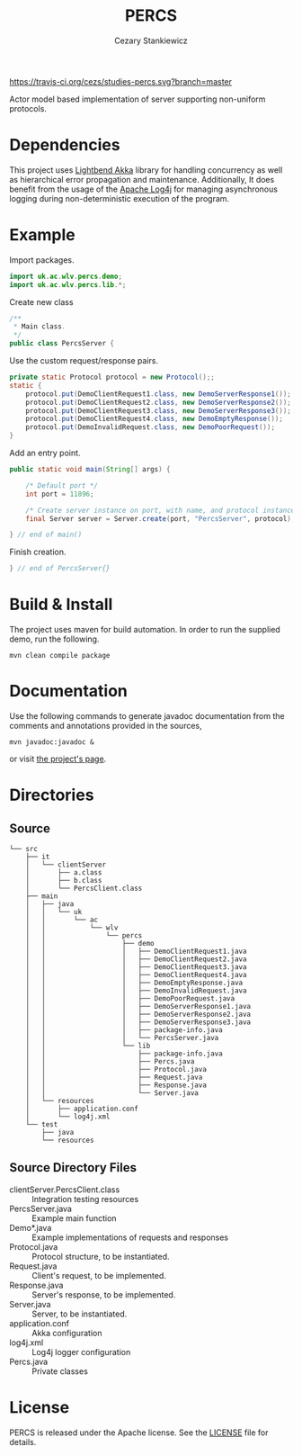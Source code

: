 #+TITLE:	PERCS
#+AUTHOR:	Cezary Stankiewicz
#+EMAIL:	c.stankiewicz@wlv.ac.uk

[[https://travis-ci.org/cezs/studies-percs][https://travis-ci.org/cezs/studies-percs.svg?branch=master]]
[[file:LICENSE][http://img.shields.io/badge/License-Apache%202.0-blue.svg]]

Actor model based implementation of server supporting non-uniform protocols.

* Dependencies

This project uses [[https://github.com/akka/akka][Lightbend Akka]] library for handling concurrency as well as hierarchical error propagation and maintenance. Additionally, It does benefit from the usage of the [[https://github.com/apache/log4j][Apache Log4j]] for managing asynchronous logging during non-deterministic execution of the program. 

* Example

Import packages.
#+begin_src java
import uk.ac.wlv.percs.demo;
import uk.ac.wlv.percs.lib.*;
#+end_src

Create new class
#+begin_src java
/**
 * Main class.
 */
public class PercsServer {
#+end_src


Use the custom request/response pairs.
#+begin_src java
    private static Protocol protocol = new Protocol();;
    static {
        protocol.put(DemoClientRequest1.class, new DemoServerResponse1());
        protocol.put(DemoClientRequest2.class, new DemoServerResponse2());
        protocol.put(DemoClientRequest3.class, new DemoServerResponse3());
        protocol.put(DemoClientRequest4.class, new DemoEmptyResponse());
        protocol.put(DemoInvalidRequest.class, new DemoPoorRequest());
    }
#+end_src

Add an entry point.
#+begin_src java
    public static void main(String[] args) {

        /* Default port */
        int port = 11896;

        /* Create server instance on port, with name, and protocol instance */
        final Server server = Server.create(port, "PercsServer", protocol);

    } // end of main()
#+end_src

Finish creation.
#+begin_src java
} // end of PercsServer{}
#+end_src

* Build & Install

The project uses maven for build automation. In order to run the supplied demo, run the following.

#+begin_example
mvn clean compile package
#+end_example

* Documentation

Use the following commands to generate javadoc documentation from the comments and annotations provided in the sources,

#+begin_example
mvn javadoc:javadoc &
#+end_example

or visit [[https://cezs.github.io/studies-percs/][the project's page]].

* Directories

** Source

#+begin_example
└── src
    ├── it
    │   └── clientServer
    │       ├── a.class
    │       ├── b.class
    │       └── PercsClient.class
    ├── main
    │   ├── java
    │   │   └── uk
    │   │       └── ac
    │   │           └── wlv
    │   │               └── percs
    │   │                   ├── demo
    │   │                   │   ├── DemoClientRequest1.java
    │   │                   │   ├── DemoClientRequest2.java
    │   │                   │   ├── DemoClientRequest3.java
    │   │                   │   ├── DemoClientRequest4.java
    │   │                   │   ├── DemoEmptyResponse.java
    │   │                   │   ├── DemoInvalidRequest.java
    │   │                   │   ├── DemoPoorRequest.java
    │   │                   │   ├── DemoServerResponse1.java
    │   │                   │   ├── DemoServerResponse2.java
    │   │                   │   ├── DemoServerResponse3.java
    │   │                   │   ├── package-info.java
    │   │                   │   └── PercsServer.java
    │   │                   └── lib
    │   │                       ├── package-info.java
    │   │                       ├── Percs.java
    │   │                       ├── Protocol.java
    │   │                       ├── Request.java
    │   │                       ├── Response.java
    │   │                       └── Server.java
    │   └── resources
    │       ├── application.conf
    │       └── log4j.xml
    └── test
        ├── java
        └── resources
#+end_example

** Source Directory Files
- clientServer.PercsClient.class :: Integration testing resources
- PercsServer.java :: Example main function
- Demo*.java :: Example implementations of requests and responses
- Protocol.java :: Protocol structure, to be instantiated.
- Request.java :: Client's request, to be implemented.
- Response.java :: Server's response, to be implemented.
- Server.java :: Server, to be instantiated.
- application.conf :: Akka configuration
- log4j.xml :: Log4j logger configuration
- Percs.java :: Private classes
# - doc/ :: Javadoc documentation
# - README.md :: Current file
# - pom.xml :: Maven configuration
 
* License

PERCS is released under the Apache license. See the [[file:LICENSE][LICENSE]] file for details.

